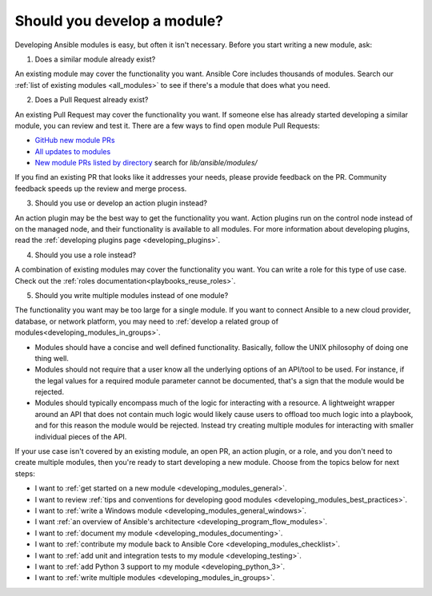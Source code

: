 .. _developing_modules:
.. _module_dev_should_you:

****************************
Should you develop a module?
****************************

Developing Ansible modules is easy, but often it isn't necessary. Before you start writing a new module, ask:

1. Does a similar module already exist?

An existing module may cover the functionality you want. Ansible Core includes thousands of modules. Search our :ref:`list of existing modules <all_modules>` to see if there's a module that does what you need.

2. Does a Pull Request already exist?

An existing Pull Request may cover the functionality you want. If someone else has already started developing a similar module, you can review and test it. There are a few ways to find open module Pull Requests:

* `GitHub new module PRs <https://github.com/ansible/ansible/labels/new_module>`_
* `All updates to modules <https://github.com/ansible/ansible/labels/module>`_
* `New module PRs listed by directory <https://ansible.sivel.net/pr/byfile.html>`_ search for `lib/ansible/modules/`

If you find an existing PR that looks like it addresses your needs, please provide feedback on the PR. Community feedback speeds up the review and merge process.

3. Should you use or develop an action plugin instead?

An action plugin may be the best way to get the functionality you want. Action plugins run on the control node instead of on the managed node, and their functionality is available to all modules. For more information about developing plugins, read the :ref:`developing plugins page <developing_plugins>`.

4. Should you use a role instead?

A combination of existing modules may cover the functionality you want. You can write a role for this type of use case. Check out the :ref:`roles documentation<playbooks_reuse_roles>`.

5. Should you write multiple modules instead of one module?

The functionality you want may be too large for a single module. If you want to connect Ansible to a new cloud provider, database, or network platform, you may need to :ref:`develop a related group of modules<developing_modules_in_groups>`.

* Modules should have a concise and well defined functionality. Basically, follow the UNIX philosophy of doing one thing well.

* Modules should not require that a user know all the underlying options of an API/tool to be used. For instance, if the legal values for a required module parameter cannot be documented, that's a sign that the module would be rejected.

* Modules should typically encompass much of the logic for interacting with a resource. A lightweight wrapper around an API that does not contain much logic would likely cause users to offload too much logic into a playbook, and for this reason the module would be rejected. Instead try creating multiple modules for interacting with smaller individual pieces of the API.

If your use case isn't covered by an existing module, an open PR, an action plugin, or a role, and you don't need to create multiple modules, then you're ready to start developing a new module. Choose from the topics below for next steps:

* I want to :ref:`get started on a new module <developing_modules_general>`.
* I want to review :ref:`tips and conventions for developing good modules <developing_modules_best_practices>`.
* I want to :ref:`write a Windows module <developing_modules_general_windows>`.
* I want :ref:`an overview of Ansible's architecture <developing_program_flow_modules>`.
* I want to :ref:`document my module <developing_modules_documenting>`.
* I want to :ref:`contribute my module back to Ansible Core <developing_modules_checklist>`.
* I want to :ref:`add unit and integration tests to my module <developing_testing>`.
* I want to :ref:`add Python 3 support to my module <developing_python_3>`.
* I want to :ref:`write multiple modules <developing_modules_in_groups>`.

.. seealso::

   :ref:`all_modules`
       Learn about available modules
   `GitHub modules directory <https://github.com/ansible/ansible/tree/devel/lib/ansible/modules>`_
       Browse module source code
   `Mailing List <https://groups.google.com/group/ansible-devel>`_
       Development mailing list
   `irc.freenode.net <http://irc.freenode.net>`_
       #ansible IRC chat channel

